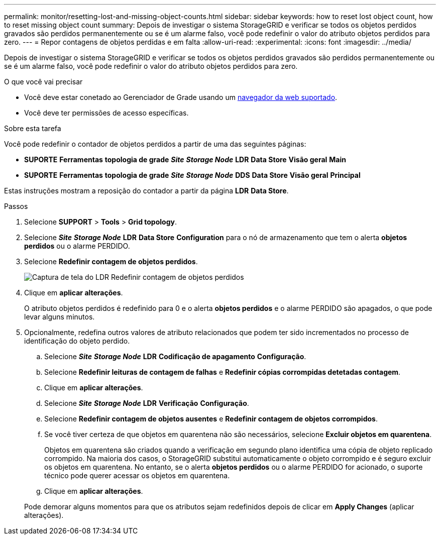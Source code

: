 ---
permalink: monitor/resetting-lost-and-missing-object-counts.html 
sidebar: sidebar 
keywords: how to reset lost object count, how to reset missing object count 
summary: Depois de investigar o sistema StorageGRID e verificar se todos os objetos perdidos gravados são perdidos permanentemente ou se é um alarme falso, você pode redefinir o valor do atributo objetos perdidos para zero. 
---
= Repor contagens de objetos perdidas e em falta
:allow-uri-read: 
:experimental: 
:icons: font
:imagesdir: ../media/


[role="lead"]
Depois de investigar o sistema StorageGRID e verificar se todos os objetos perdidos gravados são perdidos permanentemente ou se é um alarme falso, você pode redefinir o valor do atributo objetos perdidos para zero.

.O que você vai precisar
* Você deve estar conetado ao Gerenciador de Grade usando um xref:../admin/web-browser-requirements.adoc[navegador da web suportado].
* Você deve ter permissões de acesso específicas.


.Sobre esta tarefa
Você pode redefinir o contador de objetos perdidos a partir de uma das seguintes páginas:

* *SUPORTE* *Ferramentas* *topologia de grade* *_Site_* *_Storage Node_* *LDR* *Data Store* *Visão geral* *Main*
* *SUPORTE* *Ferramentas* *topologia de grade* *_Site_* *_Storage Node_* *DDS* *Data Store* *Visão geral* *Principal*


Estas instruções mostram a reposição do contador a partir da página *LDR* *Data Store*.

.Passos
. Selecione *SUPPORT* > *Tools* > *Grid topology*.
. Selecione *_Site_* *_Storage Node_* *LDR* *Data Store* *Configuration* para o nó de armazenamento que tem o alerta *objetos perdidos* ou o alarme PERDIDO.
. Selecione *Redefinir contagem de objetos perdidos*.
+
image::../media/reset_ldr_lost_object_count.gif[Captura de tela do LDR Redefinir contagem de objetos perdidos]

. Clique em *aplicar alterações*.
+
O atributo objetos perdidos é redefinido para 0 e o alerta *objetos perdidos* e o alarme PERDIDO são apagados, o que pode levar alguns minutos.

. Opcionalmente, redefina outros valores de atributo relacionados que podem ter sido incrementados no processo de identificação do objeto perdido.
+
.. Selecione *_Site_* *_Storage Node_* *LDR* *Codificação de apagamento* *Configuração*.
.. Selecione *Redefinir leituras de contagem de falhas* e *Redefinir cópias corrompidas detetadas contagem*.
.. Clique em *aplicar alterações*.
.. Selecione *_Site_* *_Storage Node_* *LDR* *Verificação* *Configuração*.
.. Selecione *Redefinir contagem de objetos ausentes* e *Redefinir contagem de objetos corrompidos*.
.. Se você tiver certeza de que objetos em quarentena não são necessários, selecione *Excluir objetos em quarentena*.
+
Objetos em quarentena são criados quando a verificação em segundo plano identifica uma cópia de objeto replicado corrompido. Na maioria dos casos, o StorageGRID substitui automaticamente o objeto corrompido e é seguro excluir os objetos em quarentena. No entanto, se o alerta *objetos perdidos* ou o alarme PERDIDO for acionado, o suporte técnico pode querer acessar os objetos em quarentena.

.. Clique em *aplicar alterações*.


+
Pode demorar alguns momentos para que os atributos sejam redefinidos depois de clicar em *Apply Changes* (aplicar alterações).


